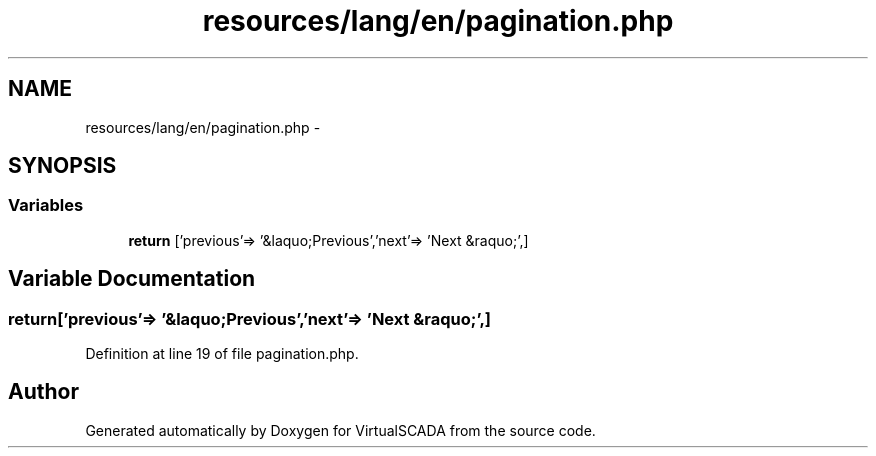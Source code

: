 .TH "resources/lang/en/pagination.php" 3 "Tue Apr 14 2015" "Version 1.0" "VirtualSCADA" \" -*- nroff -*-
.ad l
.nh
.SH NAME
resources/lang/en/pagination.php \- 
.SH SYNOPSIS
.br
.PP
.SS "Variables"

.in +1c
.ti -1c
.RI "\fBreturn\fP ['previous'=> '&laquo;Previous','next'=> 'Next &raquo;',]"
.br
.in -1c
.SH "Variable Documentation"
.PP 
.SS "return['previous'=> '&laquo;Previous','next'=> 'Next &raquo;',]"

.PP
Definition at line 19 of file pagination\&.php\&.
.SH "Author"
.PP 
Generated automatically by Doxygen for VirtualSCADA from the source code\&.

